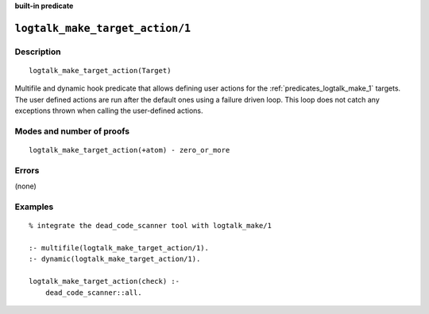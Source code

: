 ..
   This file is part of Logtalk <https://logtalk.org/>  
   SPDX-FileCopyrightText: 1998-2023 Paulo Moura <pmoura@logtalk.org>
   SPDX-License-Identifier: Apache-2.0

   Licensed under the Apache License, Version 2.0 (the "License");
   you may not use this file except in compliance with the License.
   You may obtain a copy of the License at

       http://www.apache.org/licenses/LICENSE-2.0

   Unless required by applicable law or agreed to in writing, software
   distributed under the License is distributed on an "AS IS" BASIS,
   WITHOUT WARRANTIES OR CONDITIONS OF ANY KIND, either express or implied.
   See the License for the specific language governing permissions and
   limitations under the License.


.. rst-class:: align-right

**built-in predicate**

.. index:: pair: logtalk_make_target_action/1; Built-in predicate
.. _predicates_logtalk_make_target_action_1:

``logtalk_make_target_action/1``
================================

Description
-----------

::

   logtalk_make_target_action(Target)

Multifile and dynamic hook predicate that allows defining user actions for
the :ref:`predicates_logtalk_make_1` targets. The user defined actions are
run after the default ones using a failure driven loop. This loop does not
catch any exceptions thrown when calling the user-defined actions.

Modes and number of proofs
--------------------------

::

   logtalk_make_target_action(+atom) - zero_or_more

Errors
------

(none)

Examples
--------

::

   % integrate the dead_code_scanner tool with logtalk_make/1

   :- multifile(logtalk_make_target_action/1).
   :- dynamic(logtalk_make_target_action/1).

   logtalk_make_target_action(check) :-
       dead_code_scanner::all.

.. seealso::

   :ref:`predicates_logtalk_make_1`,
   :ref:`predicates_logtalk_make_0`

